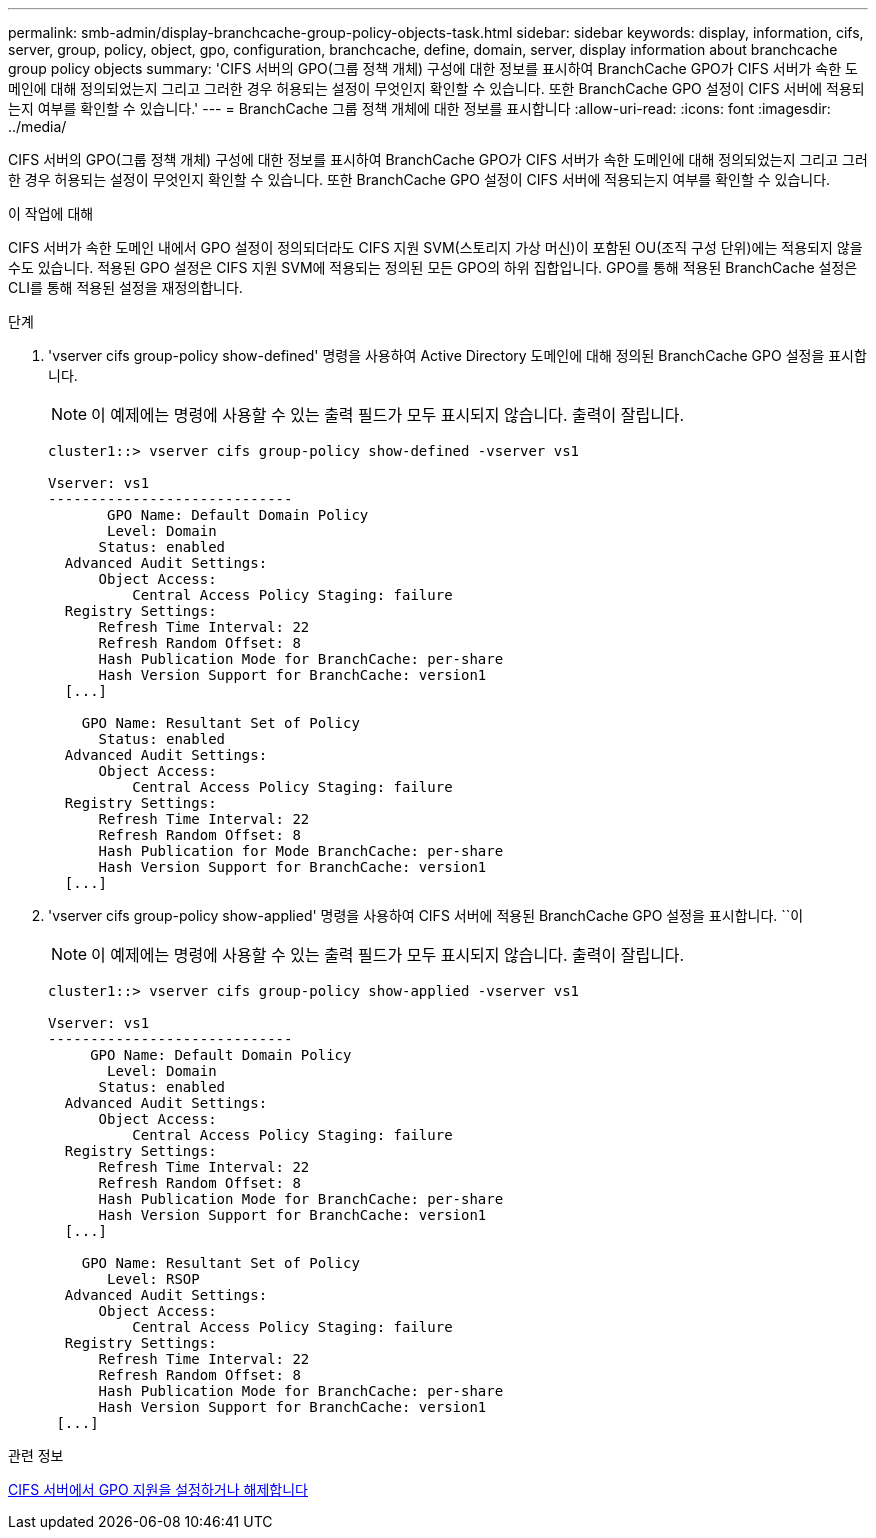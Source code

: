 ---
permalink: smb-admin/display-branchcache-group-policy-objects-task.html 
sidebar: sidebar 
keywords: display, information, cifs, server, group, policy, object, gpo, configuration, branchcache, define, domain, server, display information about branchcache group policy objects 
summary: 'CIFS 서버의 GPO(그룹 정책 개체) 구성에 대한 정보를 표시하여 BranchCache GPO가 CIFS 서버가 속한 도메인에 대해 정의되었는지 그리고 그러한 경우 허용되는 설정이 무엇인지 확인할 수 있습니다. 또한 BranchCache GPO 설정이 CIFS 서버에 적용되는지 여부를 확인할 수 있습니다.' 
---
= BranchCache 그룹 정책 개체에 대한 정보를 표시합니다
:allow-uri-read: 
:icons: font
:imagesdir: ../media/


[role="lead"]
CIFS 서버의 GPO(그룹 정책 개체) 구성에 대한 정보를 표시하여 BranchCache GPO가 CIFS 서버가 속한 도메인에 대해 정의되었는지 그리고 그러한 경우 허용되는 설정이 무엇인지 확인할 수 있습니다. 또한 BranchCache GPO 설정이 CIFS 서버에 적용되는지 여부를 확인할 수 있습니다.

.이 작업에 대해
CIFS 서버가 속한 도메인 내에서 GPO 설정이 정의되더라도 CIFS 지원 SVM(스토리지 가상 머신)이 포함된 OU(조직 구성 단위)에는 적용되지 않을 수도 있습니다. 적용된 GPO 설정은 CIFS 지원 SVM에 적용되는 정의된 모든 GPO의 하위 집합입니다. GPO를 통해 적용된 BranchCache 설정은 CLI를 통해 적용된 설정을 재정의합니다.

.단계
. 'vserver cifs group-policy show-defined' 명령을 사용하여 Active Directory 도메인에 대해 정의된 BranchCache GPO 설정을 표시합니다.
+
[NOTE]
====
이 예제에는 명령에 사용할 수 있는 출력 필드가 모두 표시되지 않습니다. 출력이 잘립니다.

====
+
[listing]
----
cluster1::> vserver cifs group-policy show-defined -vserver vs1

Vserver: vs1
-----------------------------
       GPO Name: Default Domain Policy
       Level: Domain
      Status: enabled
  Advanced Audit Settings:
      Object Access:
          Central Access Policy Staging: failure
  Registry Settings:
      Refresh Time Interval: 22
      Refresh Random Offset: 8
      Hash Publication Mode for BranchCache: per-share
      Hash Version Support for BranchCache: version1
  [...]

    GPO Name: Resultant Set of Policy
      Status: enabled
  Advanced Audit Settings:
      Object Access:
          Central Access Policy Staging: failure
  Registry Settings:
      Refresh Time Interval: 22
      Refresh Random Offset: 8
      Hash Publication for Mode BranchCache: per-share
      Hash Version Support for BranchCache: version1
  [...]
----
. 'vserver cifs group-policy show-applied' 명령을 사용하여 CIFS 서버에 적용된 BranchCache GPO 설정을 표시합니다. ``이
+
[NOTE]
====
이 예제에는 명령에 사용할 수 있는 출력 필드가 모두 표시되지 않습니다. 출력이 잘립니다.

====
+
[listing]
----
cluster1::> vserver cifs group-policy show-applied -vserver vs1

Vserver: vs1
-----------------------------
     GPO Name: Default Domain Policy
       Level: Domain
      Status: enabled
  Advanced Audit Settings:
      Object Access:
          Central Access Policy Staging: failure
  Registry Settings:
      Refresh Time Interval: 22
      Refresh Random Offset: 8
      Hash Publication Mode for BranchCache: per-share
      Hash Version Support for BranchCache: version1
  [...]

    GPO Name: Resultant Set of Policy
       Level: RSOP
  Advanced Audit Settings:
      Object Access:
          Central Access Policy Staging: failure
  Registry Settings:
      Refresh Time Interval: 22
      Refresh Random Offset: 8
      Hash Publication Mode for BranchCache: per-share
      Hash Version Support for BranchCache: version1
 [...]
----


.관련 정보
xref:enable-disable-gpo-support-task.adoc[CIFS 서버에서 GPO 지원을 설정하거나 해제합니다]
